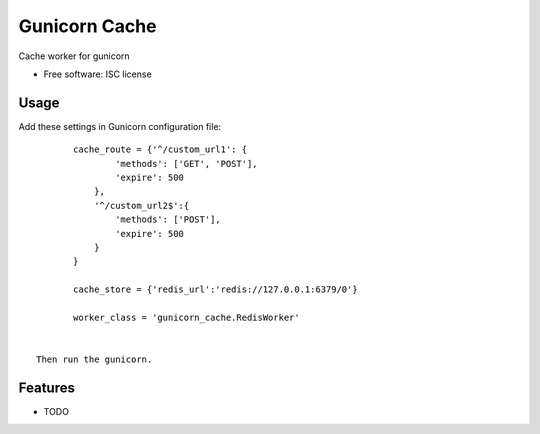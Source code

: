 ===============================
Gunicorn Cache
===============================

.. image:: https://img.shields.io/travis/youngking/gunicorn_cache.svg
        :target: https://travis-ci.org/youngking/gunicorn_cache

.. image:: https://img.shields.io/pypi/v/gunicorn_cache.svg
        :target: https://pypi.python.org/pypi/gunicorn_cache


Cache worker for gunicorn

* Free software: ISC license


Usage
-------

Add these settings in Gunicorn configuration file:

::

        cache_route = {'^/custom_url1': {
                'methods': ['GET', 'POST'],
                'expire': 500
            },
            '^/custom_url2$':{
                'methods': ['POST'],
                'expire': 500
            }
        }

        cache_store = {'redis_url':'redis://127.0.0.1:6379/0'}

        worker_class = 'gunicorn_cache.RedisWorker'


 Then run the gunicorn.



Features
--------

* TODO
